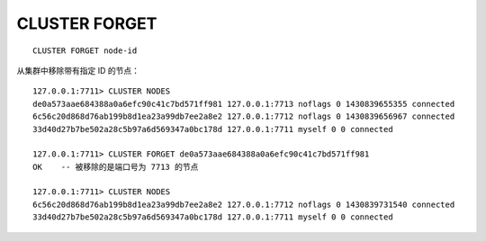CLUSTER FORGET
=================

::

    CLUSTER FORGET node-id

从集群中移除带有指定 ID 的节点：

::

    127.0.0.1:7711> CLUSTER NODES
    de0a573aae684388a0a6efc90c41c7bd571ff981 127.0.0.1:7713 noflags 0 1430839655355 connected
    6c56c20d868d76ab199b8d1ea23a99db7ee2a8e2 127.0.0.1:7712 noflags 0 1430839656967 connected
    33d40d27b7be502a28c5b97a6d569347a0bc178d 127.0.0.1:7711 myself 0 0 connected

    127.0.0.1:7711> CLUSTER FORGET de0a573aae684388a0a6efc90c41c7bd571ff981
    OK    -- 被移除的是端口号为 7713 的节点

    127.0.0.1:7711> CLUSTER NODES
    6c56c20d868d76ab199b8d1ea23a99db7ee2a8e2 127.0.0.1:7712 noflags 0 1430839731540 connected
    33d40d27b7be502a28c5b97a6d569347a0bc178d 127.0.0.1:7711 myself 0 0 connected
